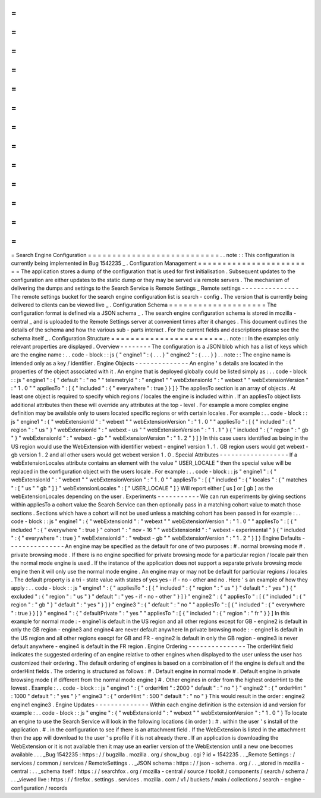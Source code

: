 =
=
=
=
=
=
=
=
=
=
=
=
=
=
=
=
=
=
=
=
=
=
=
=
=
=
=
Search
Engine
Configuration
=
=
=
=
=
=
=
=
=
=
=
=
=
=
=
=
=
=
=
=
=
=
=
=
=
=
=
.
.
note
:
:
This
configuration
is
currently
being
implemented
in
Bug
1542235
_
.
Configuration
Management
=
=
=
=
=
=
=
=
=
=
=
=
=
=
=
=
=
=
=
=
=
=
=
=
The
application
stores
a
dump
of
the
configuration
that
is
used
for
first
initialisation
.
Subsequent
updates
to
the
configuration
are
either
updates
to
the
static
dump
or
they
may
be
served
via
remote
servers
.
The
mechanism
of
delivering
the
dumps
and
settings
to
the
Search
Service
is
Remote
Settings
_
Remote
settings
-
-
-
-
-
-
-
-
-
-
-
-
-
-
-
The
remote
settings
bucket
for
the
search
engine
configuration
list
is
search
-
config
.
The
version
that
is
currently
being
delivered
to
clients
can
be
viewed
live
_
.
Configuration
Schema
=
=
=
=
=
=
=
=
=
=
=
=
=
=
=
=
=
=
=
=
The
configuration
format
is
defined
via
a
JSON
schema
_
.
The
search
engine
configuration
schema
is
stored
in
mozilla
-
central
_
and
is
uploaded
to
the
Remote
Settings
server
at
convenient
times
after
it
changes
.
This
document
outlines
the
details
of
the
schema
and
how
the
various
sub
-
parts
interact
.
For
the
current
fields
and
descriptions
please
see
the
schema
itself
_
.
Configuration
Structure
=
=
=
=
=
=
=
=
=
=
=
=
=
=
=
=
=
=
=
=
=
=
=
.
.
note
:
:
In
the
examples
only
relevant
properties
are
displayed
.
Overview
-
-
-
-
-
-
-
-
The
configuration
is
a
JSON
blob
which
has
a
list
of
keys
which
are
the
engine
name
:
.
.
code
-
block
:
:
js
{
"
engine1
"
:
{
.
.
.
}
"
engine2
"
:
{
.
.
.
}
}
.
.
note
:
:
The
engine
name
is
intended
only
as
a
key
/
identifier
.
Engine
Objects
-
-
-
-
-
-
-
-
-
-
-
-
-
-
An
engine
'
s
details
are
located
in
the
properties
of
the
object
associated
with
it
.
An
engine
that
is
deployed
globally
could
be
listed
simply
as
:
.
.
code
-
block
:
:
js
"
engine1
"
:
{
"
default
"
:
"
no
"
"
telemetryId
"
:
"
engine1
"
"
webExtensionId
"
:
"
webext
"
"
webExtensionVersion
"
:
"
1
.
0
"
"
appliesTo
"
:
[
{
"
included
"
:
{
"
everywhere
"
:
true
}
}
]
}
The
appliesTo
section
is
an
array
of
objects
.
At
least
one
object
is
required
to
specify
which
regions
/
locales
the
engine
is
included
within
.
If
an
appliesTo
object
lists
additional
attributes
then
these
will
override
any
attributes
at
the
top
-
level
.
For
example
a
more
complex
engine
definition
may
be
available
only
to
users
located
specific
regions
or
with
certain
locales
.
For
example
:
.
.
code
-
block
:
:
js
"
engine1
"
:
{
"
webExtensionId
"
:
"
webext
"
"
webExtensionVersion
"
:
"
1
.
0
"
"
appliesTo
"
:
[
{
"
included
"
:
{
"
region
"
:
"
us
"
}
"
webExtensionId
"
:
"
webext
-
us
"
"
webExtensionVersion
"
:
"
1
.
1
"
}
{
"
included
"
:
{
"
region
"
:
"
gb
"
}
"
webExtensionId
"
:
"
webext
-
gb
"
"
webExtensionVersion
"
:
"
1
.
2
"
}
]
}
In
this
case
users
identified
as
being
in
the
US
region
would
use
the
WebExtension
with
identifier
webext
-
engine1
version
1
.
1
.
GB
region
users
would
get
webext
-
gb
version
1
.
2
and
all
other
users
would
get
webext
version
1
.
0
.
Special
Attributes
-
-
-
-
-
-
-
-
-
-
-
-
-
-
-
-
-
-
If
a
webExtensionLocales
attribute
contains
an
element
with
the
value
"
USER_LOCALE
"
then
the
special
value
will
be
replaced
in
the
configuration
object
with
the
users
locale
.
For
example
:
.
.
code
-
block
:
:
js
"
engine1
"
:
{
"
webExtensionId
"
:
"
webext
"
"
webExtensionVersion
"
:
"
1
.
0
"
"
appliesTo
"
:
[
{
"
included
"
:
{
"
locales
"
:
{
"
matches
"
:
[
"
us
"
"
gb
"
]
}
"
webExtensionLocales
"
:
[
"
USER_LOCALE
"
]
}
Will
report
either
[
us
]
or
[
gb
]
as
the
webExtensionLocales
depending
on
the
user
.
Experiments
-
-
-
-
-
-
-
-
-
-
-
We
can
run
experiments
by
giving
sections
within
appliesTo
a
cohort
value
the
Search
Service
can
then
optionally
pass
in
a
matching
cohort
value
to
match
those
sections
.
Sections
which
have
a
cohort
will
not
be
used
unless
a
matching
cohort
has
been
passed
in
for
example
:
.
.
code
-
block
:
:
js
"
engine1
"
:
{
"
webExtensionId
"
:
"
webext
"
"
webExtensionVersion
"
:
"
1
.
0
"
"
appliesTo
"
:
[
{
"
included
"
:
{
"
everywhere
"
:
true
}
"
cohort
"
:
"
nov
-
16
"
"
webExtensionId
"
:
"
webext
-
experimental
"
}
{
"
included
"
:
{
"
everywhere
"
:
true
}
"
webExtensionId
"
:
"
webext
-
gb
"
"
webExtensionVersion
"
:
"
1
.
2
"
}
]
}
Engine
Defaults
-
-
-
-
-
-
-
-
-
-
-
-
-
-
-
An
engine
may
be
specified
as
the
default
for
one
of
two
purposes
:
#
.
normal
browsing
mode
#
.
private
browsing
mode
.
If
there
is
no
engine
specified
for
private
browsing
mode
for
a
particular
region
/
locale
pair
then
the
normal
mode
engine
is
used
.
If
the
instance
of
the
application
does
not
support
a
separate
private
browsing
mode
engine
then
it
will
only
use
the
normal
mode
engine
.
An
engine
may
or
may
not
be
default
for
particular
regions
/
locales
.
The
default
property
is
a
tri
-
state
value
with
states
of
yes
yes
-
if
-
no
-
other
and
no
.
Here
'
s
an
example
of
how
they
apply
:
.
.
code
-
block
:
:
js
"
engine1
"
:
{
"
appliesTo
"
:
[
{
"
included
"
:
{
"
region
"
:
"
us
"
}
"
default
"
:
"
yes
"
}
{
"
excluded
"
:
{
"
region
"
:
"
us
"
}
"
default
"
:
"
yes
-
if
-
no
-
other
"
}
]
}
"
engine2
"
:
{
"
appliesTo
"
:
[
{
"
included
"
:
{
"
region
"
:
"
gb
"
}
"
default
"
:
"
yes
"
}
]
}
"
engine3
"
:
{
"
default
"
:
"
no
"
"
appliesTo
"
:
[
{
"
included
"
:
{
"
everywhere
"
:
true
}
}
]
}
"
engine4
"
:
{
"
defaultPrivate
"
:
"
yes
"
"
appliesTo
"
:
[
{
"
included
"
:
{
"
region
"
:
"
fr
"
}
}
]
In
this
example
for
normal
mode
:
-
engine1
is
default
in
the
US
region
and
all
other
regions
except
for
GB
-
engine2
is
default
in
only
the
GB
region
-
engine3
and
engine4
are
never
default
anywhere
In
private
browsing
mode
:
-
engine1
is
default
in
the
US
region
and
all
other
regions
execpt
for
GB
and
FR
-
engine2
is
default
in
only
the
GB
region
-
engine3
is
never
default
anywhere
-
engine4
is
default
in
the
FR
region
.
Engine
Ordering
-
-
-
-
-
-
-
-
-
-
-
-
-
-
-
The
orderHint
field
indicates
the
suggested
ordering
of
an
engine
relative
to
other
engines
when
displayed
to
the
user
unless
the
user
has
customized
their
ordering
.
The
default
ordering
of
engines
is
based
on
a
combination
of
if
the
engine
is
default
and
the
orderHint
fields
.
The
ordering
is
structured
as
follows
:
#
.
Default
engine
in
normal
mode
#
.
Default
engine
in
private
browsing
mode
(
if
different
from
the
normal
mode
engine
)
#
.
Other
engines
in
order
from
the
highest
orderHint
to
the
lowest
.
Example
:
.
.
code
-
block
:
:
js
"
engine1
"
:
{
"
orderHint
"
:
2000
"
default
"
:
"
no
"
}
"
engine2
"
:
{
"
orderHint
"
:
1000
"
default
"
:
"
yes
"
}
"
engine3
"
:
{
"
orderHint
"
:
500
"
default
"
:
"
no
"
}
This
would
result
in
the
order
:
engine2
engine1
engine3
.
Engine
Updates
-
-
-
-
-
-
-
-
-
-
-
-
-
-
Within
each
engine
definition
is
the
extension
id
and
version
for
example
:
.
.
code
-
block
:
:
js
"
engine
"
:
{
"
webExtensionId
"
:
"
webext
"
"
webExtensionVersion
"
:
"
1
.
0
"
}
To
locate
an
engine
to
use
the
Search
Service
will
look
in
the
following
locations
(
in
order
)
:
#
.
within
the
user
'
s
install
of
the
application
.
#
.
in
the
configuration
to
see
if
there
is
an
attachment
field
.
If
the
WebExtension
is
listed
in
the
attachment
then
the
app
will
download
to
the
user
'
s
profile
if
it
is
not
already
there
.
If
an
application
is
downloading
the
WebExtension
or
it
is
not
available
then
it
may
use
an
earlier
version
of
the
WebExtension
until
a
new
one
becomes
available
.
.
.
_Bug
1542235
:
https
:
/
/
bugzilla
.
mozilla
.
org
/
show_bug
.
cgi
?
id
=
1542235
.
.
_Remote
Settings
:
/
services
/
common
/
services
/
RemoteSettings
.
.
_JSON
schema
:
https
:
/
/
json
-
schema
.
org
/
.
.
_stored
in
mozilla
-
central
:
.
.
_schema
itself
:
https
:
/
/
searchfox
.
org
/
mozilla
-
central
/
source
/
toolkit
/
components
/
search
/
schema
/
.
.
_viewed
live
:
https
:
/
/
firefox
.
settings
.
services
.
mozilla
.
com
/
v1
/
buckets
/
main
/
collections
/
search
-
engine
-
configuration
/
records
